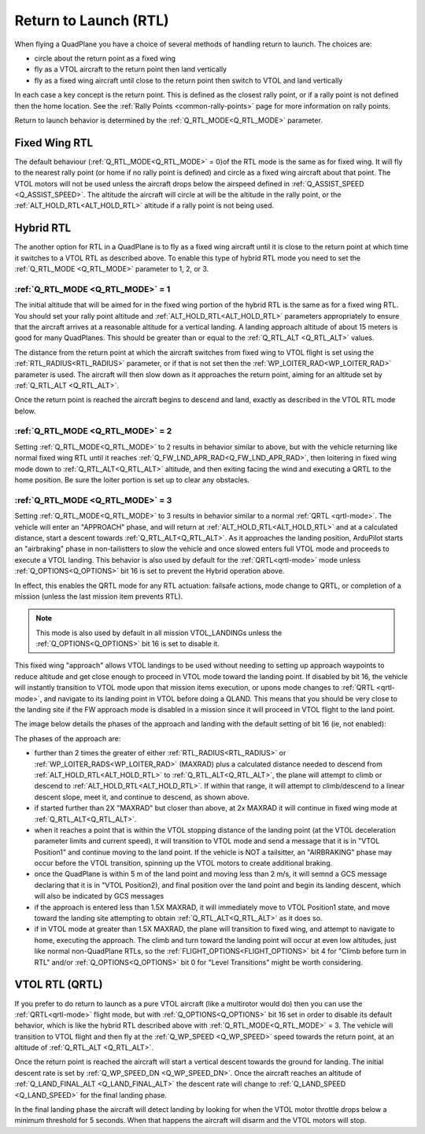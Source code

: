 .. _quadplane_rtl:

======================
Return to Launch (RTL)
======================

When flying a QuadPlane you have a choice of several methods of
handling return to launch. The choices are:

- circle about the return point as a fixed wing
- fly as a VTOL aircraft to the return point then land vertically
- fly as a fixed wing aircraft until close to the return point then switch to
  VTOL and land vertically

In each case a key concept is the return point. This is defined as the
closest rally point, or if a rally point is not defined then the home
location. See the :ref:`Rally Points <common-rally-points>` page for
more information on rally points.

Return to launch behavior is determined by the :ref:`Q_RTL_MODE<Q_RTL_MODE>` parameter.

Fixed Wing RTL
==============

The default behaviour (:ref:`Q_RTL_MODE<Q_RTL_MODE>` = 0)of the RTL mode is the same as for fixed
wing. It will fly to the nearest rally point (or home if no rally
point is defined) and circle as a fixed wing aircraft about that
point. The VTOL motors will not be used unless the aircraft drops below
the airspeed defined in :ref:`Q_ASSIST_SPEED <Q_ASSIST_SPEED>`. The altitude the aircraft
will circle at will be the altitude in the rally point, or the
:ref:`ALT_HOLD_RTL<ALT_HOLD_RTL>` altitude if a rally point is not being used.

.. _hybrid_rtl:

Hybrid RTL
==========

The another option for RTL in a QuadPlane is to fly as a fixed wing
aircraft until it is close to the return point at which time it
switches to a VTOL RTL as described above. To enable this type of
hybrid RTL mode you need to set the :ref:`Q_RTL_MODE <Q_RTL_MODE>` parameter to 1, 2, or 3.

:ref:`Q_RTL_MODE <Q_RTL_MODE>` = 1
----------------------------------

The initial altitude that will be aimed for in the fixed wing portion
of the hybrid RTL is the same as for a fixed wing RTL. You should set
your rally point altitude and :ref:`ALT_HOLD_RTL<ALT_HOLD_RTL>` parameters appropriately to
ensure that the aircraft arrives at a reasonable altitude for a
vertical landing. A landing approach altitude of about 15 meters is
good for many QuadPlanes. This should be greater than or equal to the
:ref:`Q_RTL_ALT <Q_RTL_ALT>` values.

The distance from the return point at which the aircraft switches from
fixed wing to VTOL flight is set using the :ref:`RTL_RADIUS<RTL_RADIUS>` parameter, or
if that is not set then the :ref:`WP_LOITER_RAD<WP_LOITER_RAD>` parameter is used. The
aircraft will then slow down as it approaches the return point, aiming
for an altitude set by :ref:`Q_RTL_ALT <Q_RTL_ALT>`.

Once the return point is reached the aircraft begins to descend and
land, exactly as described in the VTOL RTL mode below.

:ref:`Q_RTL_MODE <Q_RTL_MODE>` = 2
----------------------------------

Setting :ref:`Q_RTL_MODE<Q_RTL_MODE>` to 2 results in behavior similar to above, but with the vehicle returning like normal fixed wing RTL until it reaches :ref:`Q_FW_LND_APR_RAD<Q_FW_LND_APR_RAD>`, then loitering in fixed wing mode down to :ref:`Q_RTL_ALT<Q_RTL_ALT>` altitude, and then exiting facing the wind and executing a QRTL to the home position. Be sure the loiter portion is set up to clear any obstacles.

:ref:`Q_RTL_MODE <Q_RTL_MODE>` = 3
----------------------------------

Setting :ref:`Q_RTL_MODE<Q_RTL_MODE>` to 3 results in behavior similar to a normal :ref:`QRTL <qrtl-mode>`. The vehicle will enter an "APPROACH" phase, and will return at :ref:`ALT_HOLD_RTL<ALT_HOLD_RTL>` and at a calculated distance, start a descent towards :ref:`Q_RTL_ALT<Q_RTL_ALT>`. As it approaches the landing position, ArduPilot starts an "airbraking" phase in non-tailistters to slow the vehicle and once slowed enters full VTOL mode and proceeds to execute a VTOL landing. This behavior is also used by default for the :ref:`QRTL<qrtl-mode>` mode unless :ref:`Q_OPTIONS<Q_OPTIONS>` bit 16 is set to prevent the Hybrid operation above.

In effect, this enables the QRTL mode for any RTL actuation: failsafe actions, mode change to QRTL, or completion of a mission (unless the last mission item prevents RTL).

.. note:: This mode is also used by default in all mission VTOL_LANDINGs unless the :ref:`Q_OPTIONS<Q_OPTIONS>` bit 16 is set to disable it.

This fixed wing "approach" allows VTOL landings to be used without needing to setting up approach waypoints to reduce altitude and get close enough to proceed in VTOL mode toward the landing point. If disabled by bit 16, the vehicle will instantly transition to VTOL mode upon that mission items execution, or upons mode changes to :ref:`QRTL <qrtl-mode>`, and navigate to its landing point in VTOL before doing a QLAND. This means that you should be very close to the landing site if the FW approach mode is disabled in a mission since it will proceed in VTOL flight to the land point.

The image below details the phases of the approach and landing with the default setting of bit 16 (ie, not enabled):

.. image:: ../../../images/approach.jpg
    :target: ../_images/appraoch.jpg

The phases of the approach are:

- further than 2 times the greater of either :ref:`RTL_RADIUS<RTL_RADIUS>` or :ref:`WP_LOITER_RADS<WP_LOITER_RAD>` (MAXRAD) plus a calculated distance needed to descend from :ref:`ALT_HOLD_RTL<ALT_HOLD_RTL>` to :ref:`Q_RTL_ALT<Q_RTL_ALT>`, the plane will attempt to climb or descend to :ref:`ALT_HOLD_RTL<ALT_HOLD_RTL>`. If within that range, it will attempt to climb/descend to a linear descent slope, meet it, and continue to descend, as shown above.
- if started further than 2X "MAXRAD" but closer than above, at 2x MAXRAD it will continue in fixed wing mode at :ref:`Q_RTL_ALT<Q_RTL_ALT>`.
- when it reaches a point that is within the VTOL stopping distance of the landing point (at the VTOL deceleration parameter limits and current speed), it will transition to VTOL mode and send a message that it is in "VTOL Position1" and continue moving to the land point. If the vehicle is NOT a tailsitter, an "AIRBRAKING" phase may occur before the VTOL transition, spinning up the VTOL motors to create additional braking.
- once the QuadPlane is within 5 m of the land point and moving less than 2 m/s, it will semnd a GCS message declaring that it is in "VTOL Position2), and final position over the land point and begin its landing descent, which will also be indicated by GCS messages
- if the approach is entered less than 1.5X MAXRAD, it will immediately move to VTOL Position1 state, and move toward the landing site attempting to obtain :ref:`Q_RTL_ALT<Q_RTL_ALT>` as it does so.
- if in VTOL mode at greater than 1.5X MAXRAD, the plane will transition to fixed wing, and attempt to navigate to home, executing the approach. The climb and turn toward the landing point will occur at even low altitudes, just like normal non-QuadPlane RTLs, so the :ref:`FLIGHT_OPTIONS<FLIGHT_OPTIONS>` bit 4 for "Climb before turn in RTL" and/or :ref:`Q_OPTIONS<Q_OPTIONS>` bit 0 for "Level Transitions" might be worth considering.

VTOL RTL (QRTL)
===============

If you prefer to do return to launch as a pure VTOL aircraft (like a
multirotor would do) then you can use the :ref:`QRTL<qrtl-mode>` flight mode, but with :ref:`Q_OPTIONS<Q_OPTIONS>` bit 16 set in order to disable its default behavior, which is like the hybrid RTL described above with :ref:`Q_RTL_MODE<Q_RTL_MODE>` = 3. The vehicle will transition to VTOL flight and then fly at the
:ref:`Q_WP_SPEED <Q_WP_SPEED>` speed towards the return point, at an altitude of
:ref:`Q_RTL_ALT <Q_RTL_ALT>`.

Once the return point is reached the aircraft will start a vertical
descent towards the ground for landing. The initial descent rate is
set by :ref:`Q_WP_SPEED_DN <Q_WP_SPEED_DN>`. Once the aircraft reaches an altitude of
:ref:`Q_LAND_FINAL_ALT <Q_LAND_FINAL_ALT>` the descent rate will
change to :ref:`Q_LAND_SPEED <Q_LAND_SPEED>` for
the final landing phase.

In the final landing phase the aircraft will detect landing by looking
for when the VTOL motor throttle drops below a minimum threshold for 5
seconds. When that happens the aircraft will disarm and the VTOL
motors will stop.
